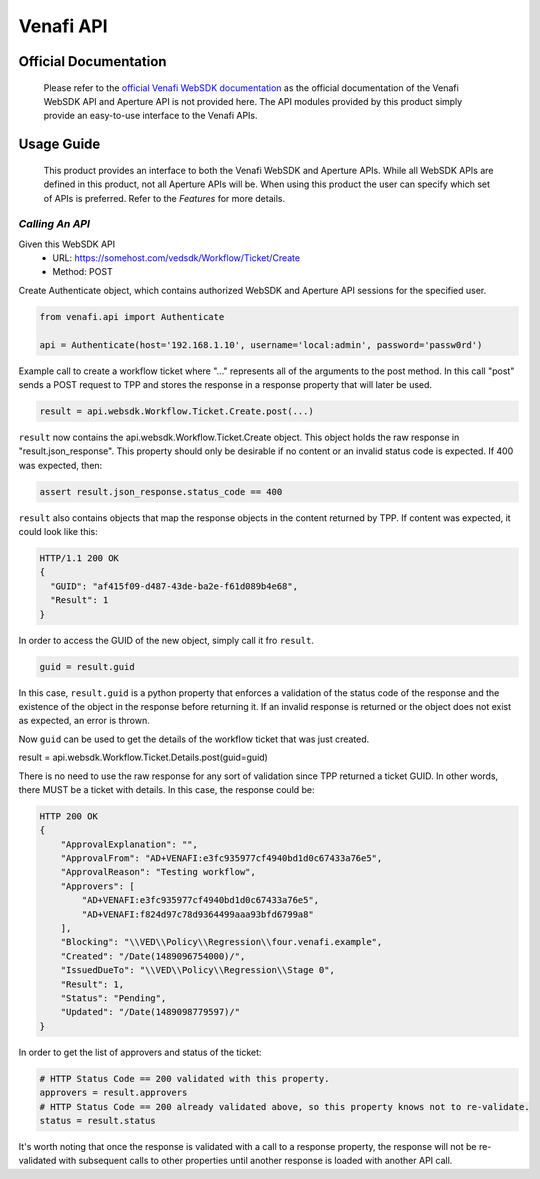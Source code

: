 **********
Venafi API
**********

Official Documentation
======================

    Please refer to the `official Venafi WebSDK documentation <https://docs.venafi.com/contentindex.php>`_ as the official documentation of the Venafi WebSDK API and Aperture API is not provided here. The API modules provided by this product simply provide an easy-to-use interface to the Venafi APIs.

Usage Guide
===========
    This product provides an interface to both the Venafi WebSDK and Aperture APIs. While all WebSDK APIs are defined in this product, not all Aperture APIs will be. When using this product the user can specify which set of APIs is preferred. Refer to the `Features` for more details.


`Calling An API`
""""""""""""""""

Given this WebSDK API
  * URL: https://somehost.com/vedsdk/Workflow/Ticket/Create
  * Method: POST

Create Authenticate object, which contains authorized WebSDK and Aperture API sessions for the specified user.

.. code-block:: python

    from venafi.api import Authenticate

    api = Authenticate(host='192.168.1.10', username='local:admin', password='passw0rd')

Example call to create a workflow ticket where "..." represents all of the arguments
to the post method. In this call "post" sends a POST request to TPP and stores the 
response in a response property that will later be used.

.. code-block:: python

    result = api.websdk.Workflow.Ticket.Create.post(...)

``result`` now contains the api.websdk.Workflow.Ticket.Create object. This object holds
the raw response in "result.json_response". This property should only be desirable if
no content or an invalid status code is expected. If 400 was expected, then:

.. code-block:: python

    assert result.json_response.status_code == 400

``result`` also contains objects that map the response objects in the content returned by
TPP. If content was expected, it could look like this:

.. code-block:: python

    HTTP/1.1 200 OK
    {
      "GUID": "af415f09-d487-43de-ba2e-f61d089b4e68",
      "Result": 1
    }

In order to access the GUID of the new object, simply call it fro ``result``.

.. code-block:: python

    guid = result.guid

In this case, ``result.guid`` is a python property that enforces a validation of the status code of the response
and the existence of the object in the response before returning it. If an invalid response is returned or the
object does not exist as expected, an error is thrown.

Now ``guid`` can be used to get the details of the workflow ticket that was just created.

.. code-block:: python

result = api.websdk.Workflow.Ticket.Details.post(guid=guid)

There is no need to use the raw response for any sort of validation since TPP returned a ticket GUID. In other
words, there MUST be a ticket with details. In this case, the response could be:

.. code-block:: python

    HTTP 200 OK
    {
        "ApprovalExplanation": "",
        "ApprovalFrom": "AD+VENAFI:e3fc935977cf4940bd1d0c67433a76e5",
        "ApprovalReason": "Testing workflow",
        "Approvers": [
            "AD+VENAFI:e3fc935977cf4940bd1d0c67433a76e5",
            "AD+VENAFI:f824d97c78d9364499aaa93bfd6799a8"
        ],
        "Blocking": "\\VED\\Policy\\Regression\\four.venafi.example",
        "Created": "/Date(1489096754000)/",
        "IssuedDueTo": "\\VED\\Policy\\Regression\\Stage 0",
        "Result": 1,
        "Status": "Pending",
        "Updated": "/Date(1489098779597)/"
    }

In order to get the list of approvers and status of the ticket:

.. code-block:: python

    # HTTP Status Code == 200 validated with this property.
    approvers = result.approvers
    # HTTP Status Code == 200 already validated above, so this property knows not to re-validate.
    status = result.status

It's worth noting that once the response is validated with a call to a response property, the response will not be
re-validated with subsequent calls to other properties until another response is loaded with another API call.
